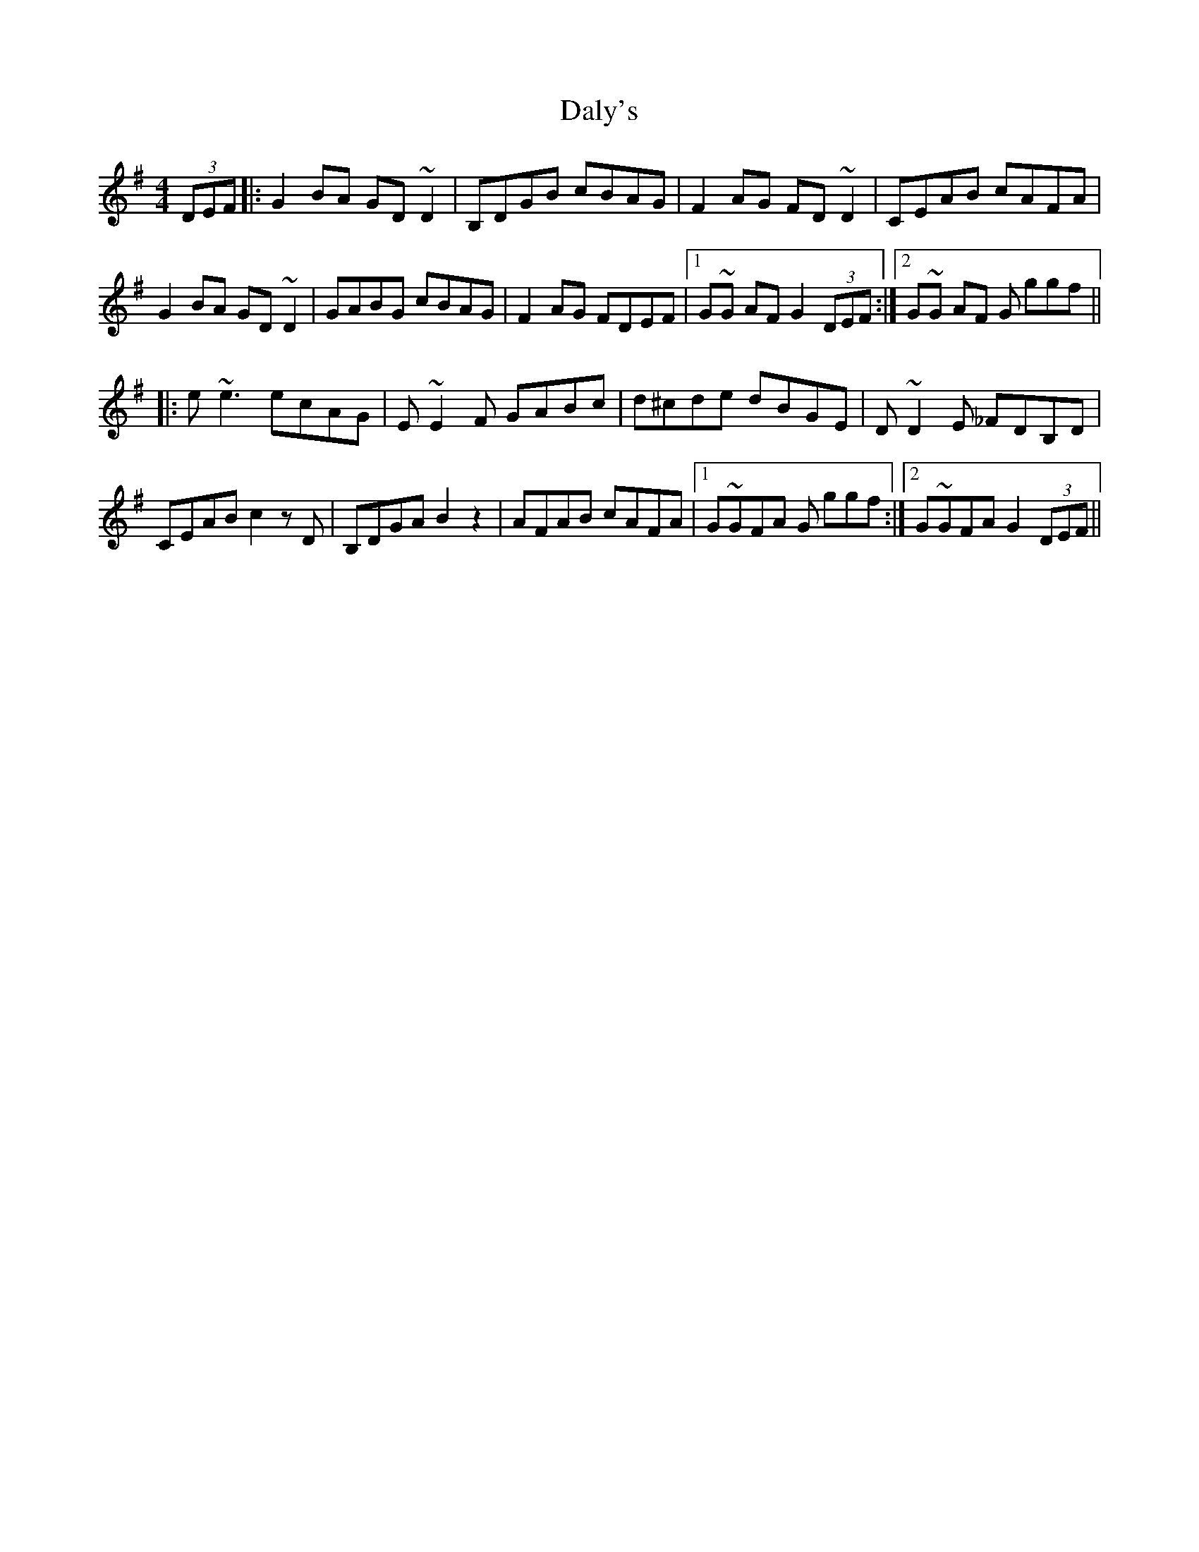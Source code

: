 X: 9185
T: Daly's
R: reel
M: 4/4
K: Gmajor
(3DEF|:G2 BA GD~D2|B,DGB cBAG|F2 AG FD~D2|CEAB cAFA|
G2 BA GD~D2|GABG cBAG|F2 AG FDEF|1 G~G AF G2 (3DEF:|2 G~G AF G ggf||
|:e~e3 ecAG|E~E2F GABc|d^cde dBGE|D~D2E _FDB,D|
CEABc2zD|B,DGA B2z2|AFAB cAFA|1 G~GFA G ggf:|2 G~GFA G2 (3DEF||

